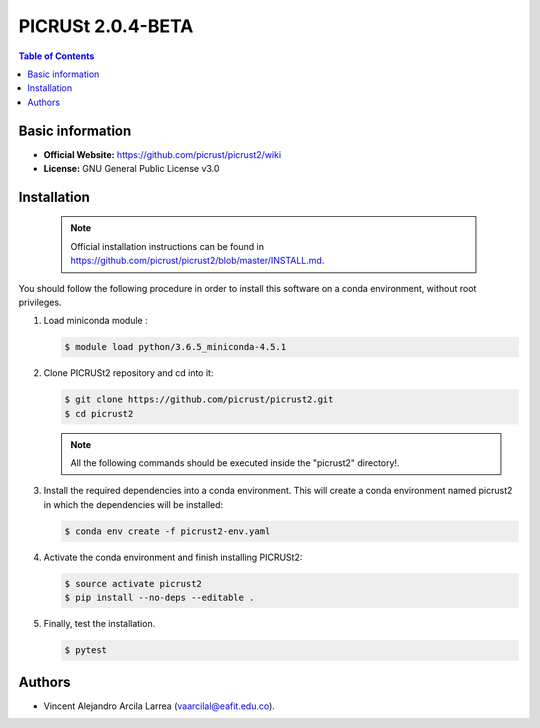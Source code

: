 .. _picrust-2.0.4-beta-index:

**PICRUSt 2.0.4-BETA**
======================
.. contents:: Table of Contents

Basic information
-----------------

- **Official Website:** https://github.com/picrust/picrust2/wiki
- **License:** GNU General Public License v3.0

Installation
------------

   .. note:: Official installation instructions can be found in https://github.com/picrust/picrust2/blob/master/INSTALL.md.

You should follow the following procedure in order to install this software on a conda environment, without root privileges.

#. Load miniconda module :

   .. code-block:: bash
          
          $ module load python/3.6.5_miniconda-4.5.1

#. Clone PICRUSt2 repository and cd into it:


   .. code-block:: bash
          
          $ git clone https://github.com/picrust/picrust2.git
          $ cd picrust2

   .. note:: All the following commands should be executed inside the "picrust2" directory!.

#. Install the required dependencies into a conda environment. This will create a conda environment named picrust2 in which the dependencies will be installed:



   .. code-block:: bash
          
          $ conda env create -f picrust2-env.yaml

#. Activate the conda environment and finish installing PICRUSt2:


   .. code-block:: bash
          
          $ source activate picrust2
          $ pip install --no-deps --editable .

#. Finally, test the installation.


   .. code-block:: bash
          
          $ pytest

Authors
-------

- Vincent Alejandro Arcila Larrea (vaarcilal@eafit.edu.co).
